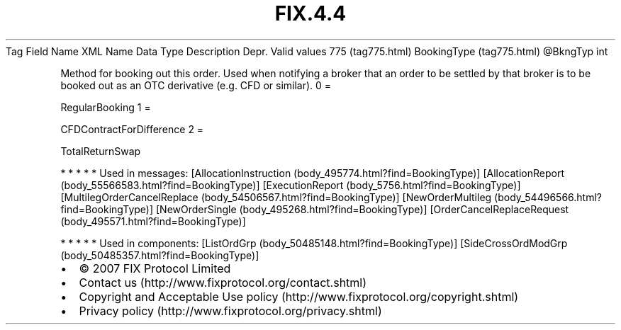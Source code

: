 .TH FIX.4.4 "" "" "Tag #775"
Tag
Field Name
XML Name
Data Type
Description
Depr.
Valid values
775 (tag775.html)
BookingType (tag775.html)
\@BkngTyp
int
.PP
Method for booking out this order. Used when notifying a broker
that an order to be settled by that broker is to be booked out as
an OTC derivative (e.g. CFD or similar).
0
=
.PP
RegularBooking
1
=
.PP
CFDContractForDifference
2
=
.PP
TotalReturnSwap
.PP
   *   *   *   *   *
Used in messages:
[AllocationInstruction (body_495774.html?find=BookingType)]
[AllocationReport (body_55566583.html?find=BookingType)]
[ExecutionReport (body_5756.html?find=BookingType)]
[MultilegOrderCancelReplace (body_54506567.html?find=BookingType)]
[NewOrderMultileg (body_54496566.html?find=BookingType)]
[NewOrderSingle (body_495268.html?find=BookingType)]
[OrderCancelReplaceRequest (body_495571.html?find=BookingType)]
.PP
   *   *   *   *   *
Used in components:
[ListOrdGrp (body_50485148.html?find=BookingType)]
[SideCrossOrdModGrp (body_50485357.html?find=BookingType)]

.PD 0
.P
.PD

.PP
.PP
.IP \[bu] 2
© 2007 FIX Protocol Limited
.IP \[bu] 2
Contact us (http://www.fixprotocol.org/contact.shtml)
.IP \[bu] 2
Copyright and Acceptable Use policy (http://www.fixprotocol.org/copyright.shtml)
.IP \[bu] 2
Privacy policy (http://www.fixprotocol.org/privacy.shtml)
